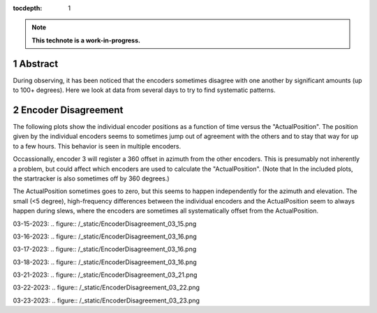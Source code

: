 :tocdepth: 1

.. sectnum::

.. Metadata such as the title, authors, and description are set in metadata.yaml

.. TODO: Delete the note below before merging new content to the main branch.

.. note::

   **This technote is a work-in-progress.**

Abstract
========

During observing, it has been noticed that the encoders sometimes disagree with one another by significant amounts (up to 100+ degrees). Here we look at data from several days to try to find systematic patterns.

Encoder Disagreement
====================

The following plots show the individual encoder positions as a function of time versus the "ActualPosition". The position given by the individual encoders seems to sometimes jump out of agreement with the others and to stay that way for up to a few hours. This behavior is seen in multiple encoders.

Occassionally, encoder 3 will register a 360 offset in azimuth from the other encoders. This is presumably not inherently a problem, but could affect which encoders are used to calculate the "ActualPosition". (Note that In the included plots, the startracker is also sometimes off by 360 degrees.)

The ActualPosition sometimes goes to zero, but this seems to happen independently for the azimuth and elevation. The small (<5 degree), high-frequency differences between the individual encoders and the ActualPosition seem to always happen during slews, where the encoders are sometimes all systematically offset from the ActualPosition.

03-15-2023:
.. figure:: /_static/EncoderDisagreement_03_15.png 

03-16-2023:
.. figure:: /_static/EncoderDisagreement_03_16.png 

03-17-2023:
.. figure:: /_static/EncoderDisagreement_03_16.png 

03-18-2023:
.. figure:: /_static/EncoderDisagreement_03_16.png 

03-21-2023:
.. figure:: /_static/EncoderDisagreement_03_21.png 

03-22-2023:
.. figure:: /_static/EncoderDisagreement_03_22.png 

03-23-2023:
.. figure:: /_static/EncoderDisagreement_03_23.png 

